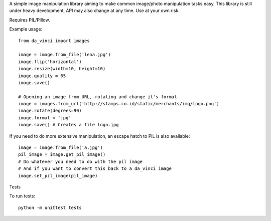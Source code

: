 A simple image manipulation library aiming to make common image/photo
manipulation tasks easy. This library is still under heavy development,
API may also change at any time. Use at your own risk.

Requires PIL/Pillow.

Example usage::

    from da_vinci import images

    image = image.from_file('lena.jpg')
    image.flip('horizontal')
    image.resize(width=10, height=10)
    image.quality = 65
    image.save()

    # Opening an image from URL, rotating and change it's format
    image = images.from_url('http://stamps.co.id/static/merchants/img/logo.png')
    image.rotate(degrees=90)
    image.format = 'jpg'
    image.save() # Creates a file logo.jpg

If you need to do more extensive manipulation, an escape hatch to PIL
is also available::

    image = image.from_file('a.jpg')
    pil_image = image.get_pil_image()
    # Do whatever you need to do with the pil image
    # And if you want to convert this back to a da_vinci image
    image.set_pil_image(pil_image)

Tests

To run tests::

    python -m unittest tests